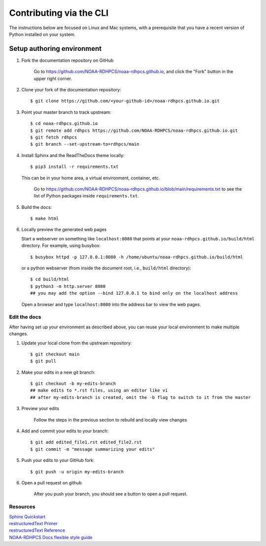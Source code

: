 .. _via_cli:

******************************
Contributing via the CLI
******************************

The instructions below are focused on Linux and Mac systems, with a
prerequisite that you have a recent version of Python installed on
your system.

Setup authoring environment
==============================

#. Fork the documentation repository on GitHub

    Go to https://github.com/NOAA-RDHPCS/noaa-rdhpcs.github.io, and click the "Fork"
    button in the upper right corner.

    .. image:: /images/github_fork.png
       :width: 80.0%
       :align: center


#. Clone your fork of the documentation repository::

    $ git clone https://github.com/<your-github-id>/noaa-rdhpcs.github.io.git

#. Point your master branch to track upstream::

    $ cd noaa-rdhpcs.github.io
    $ git remote add rdhpcs https://github.com/NOAA-RDHPCS/noaa-rdhpcs.github.io.git
    $ git fetch rdhpcs
    $ git branch --set-upstream-to=rdhpcs/main

#. Install Sphinx and the ReadTheDocs theme locally::

        $ pip3 install -r requirements.txt

   This can be in your home area, a virtual environment, container, etc.

    Go to https://github.com/NOAA-RDHPCS/noaa-rdhpcs.github.io/blob/main/requirements.txt
    to see the list of Python packages inside ``requirements.txt``.


#. Build the docs::

    $ make html

#. Locally preview the generated web pages

   Start a webserver on something like ``localhost:8080`` that points at
   your ``noaa-rdhpcs.github.io/build/html`` directory. For example, using busybox::

        $ busybox httpd -p 127.0.0.1:8080 -h /home/ubuntu/noaa-rdhpcs.github.io/build/html

   or a python webserver (from inside the document root, i.e., ``build/html`` directory)::

        $ cd build/html
        $ python3 -m http.server 8080
        ## you may add the option --bind 127.0.0.1 to bind only on the localhost address

   Open a browser and type ``localhost:8080`` into the address bar to view the web pages.

Edit the docs
-------------------------

After having set up your environment as described above, you can reuse your
local environment to make multiple changes.

#. Update your local clone from the upstream repository::

      $ git checkout main
      $ git pull

#. Make your edits in a new git branch::

      $ git checkout -b my-edits-branch
      ## make edits to *.rst files, using an editor like vi
      ## after my-edits-branch is created, omit the -b flag to switch to it from the master

#. Preview your edits

    Follow the steps in the previous section to rebuild and locally
    view changes

#. Add and commit your edits to your branch::

      $ git add edited_file1.rst edited_file2.rst
      $ git commit -m "message summarizing your edits"


#. Push your edits to your GitHub fork::

      $ git push -u origin my-edits-branch

#. Open a pull request on github

    After you push your branch, you should see a button to open a pull request.

    .. image:: /images/github_pr.png
       :width: 80.0%
       :align: center

Resources
---------------

| `Sphinx Quickstart <https://www.sphinx-doc.org/en/master/usage/quickstart.html>`_
| `restructuredText Primer <https://www.sphinx-doc.org/en/master/usage/restructuredtext/basics.html>`_
| `restructuredText Reference <https://docutils.sourceforge.net/rst.html>`_
| `NOAA-RDHPCS Docs flexible style guide <https://github.com/NOAA-RDHPCS/noaa-rdhpcs.github.io/blob/main/CODE_STYLE.md>`_
